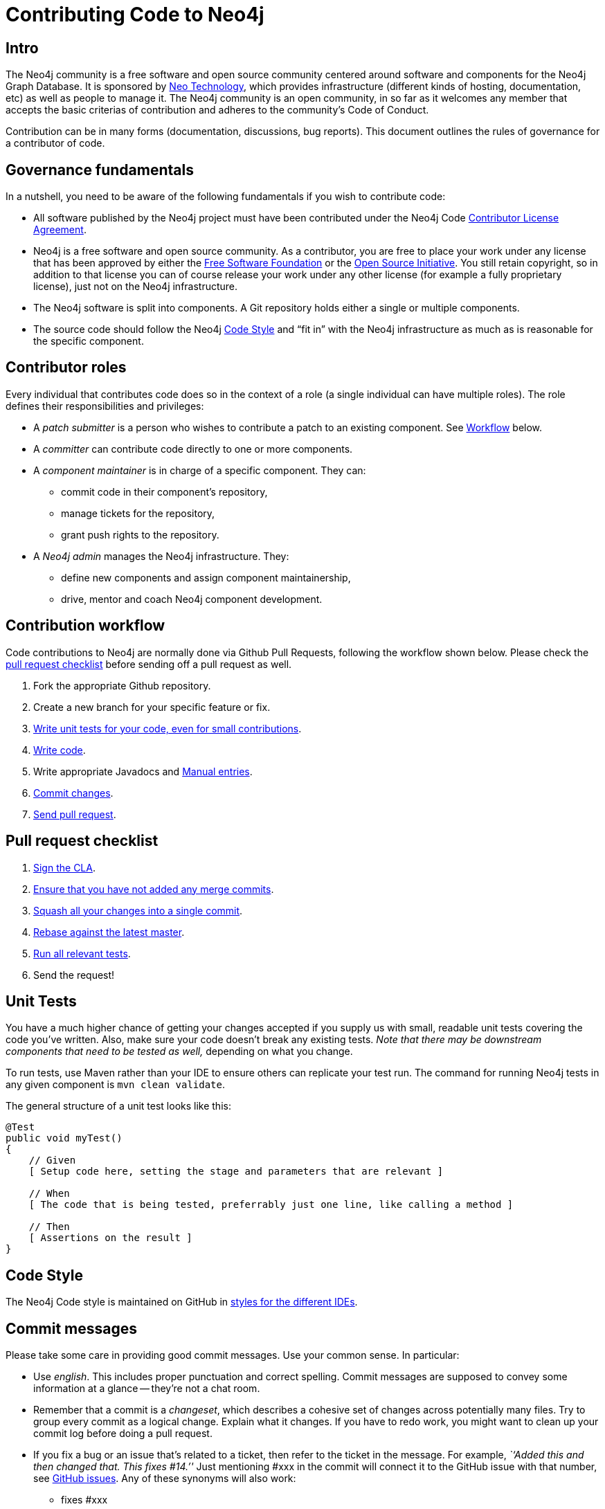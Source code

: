 [[community-contributing-code]]
Contributing Code to Neo4j
==========================

[[community-contributing-code-intro]]
== Intro ==

The Neo4j community is a free software and open source community centered around software and components for the Neo4j Graph Database.
It is sponsored by http://neotechnology.com[Neo Technology], which provides infrastructure (different kinds of hosting, documentation, etc) as well as people to manage it.
The Neo4j community is an open community, in so far as it welcomes any member that accepts the basic criterias of contribution and adheres to the community's Code of Conduct.

Contribution can be in many forms (documentation, discussions, bug reports).
This document outlines the rules of governance for a contributor of code.


[[community-contributing-code-governance-fundamentals]]
== Governance fundamentals ==

In a nutshell, you need to be aware of the following fundamentals if you wish to contribute code:

* All software published by the Neo4j project must have been contributed under the Neo4j Code <<cla,Contributor License Agreement>>.
* Neo4j is a free software and open source community.
  As a contributor, you are free to place your work under any license that has been approved by either the http://www.fsf.org/[Free Software Foundation] or the http://opensource.org[Open Source Initiative].
  You still retain copyright, so in addition to that license you can of course release your work under any other license (for example a fully proprietary license), just not on the Neo4j infrastructure.
* The Neo4j software is split into components.
  A Git repository holds either a single or multiple components.
* The source code should follow the Neo4j <<community-contributing-code-code-style,Code Style>> and ``fit in'' with the Neo4j infrastructure as much as is reasonable for the specific component.


[[community-contributing-code-contributor-roles]]
== Contributor roles ==

Every individual that contributes code does so in the context of a role (a single individual can have multiple roles).
The role defines their responsibilities and privileges:

* A _patch submitter_ is a person who wishes to contribute a patch to an existing component.
  See <<community-contributing-code-workflow,Workflow>> below.
* A _committer_ can contribute code directly to one or more components.
* A _component maintainer_ is in charge of a specific component.
  They can:
** commit code in their component's repository,
** manage tickets for the repository,
** grant push rights to the repository.
* A _Neo4j admin_ manages the Neo4j infrastructure.
  They:
** define new components and assign component maintainership,
** drive, mentor and coach Neo4j component development.


[[community-contributing-code-workflow]]
== Contribution workflow ==

Code contributions to Neo4j are normally done via Github Pull Requests, following the workflow shown below.
Please check the <<community-contributing-code-pull-requests,pull request checklist>> before sending off a pull request as well.

. Fork the appropriate Github repository.
. Create a new branch for your specific feature or fix.
. <<community-contributing-code-tests,Write unit tests for your code, even for small contributions>>.
. <<community-contributing-code-code-style,Write code>>.
. Write appropriate Javadocs and <<community-docs,Manual entries>>.
. <<community-contributing-code-commit-messages,Commit changes>>.
. <<community-contributing-code-pull-requests,Send pull request>>.


[[community-contributing-code-pull-requests]]
== Pull request checklist ==

. <<community-contributing-code-intro-the-fast-track,Sign the CLA>>.
. <<community-contributing-code-no-merging,Ensure that you have not added any merge commits>>.
. <<community-contributing-code-single-commit,Squash all your changes into a single commit>>.
. <<community-contributing-code-no-merging,Rebase against the latest master>>.
. <<community-contributing-code-tests,Run all relevant tests>>.
. Send the request!


[[community-contributing-code-tests]]
== Unit Tests ==

You have a much higher chance of getting your changes accepted if you supply us with small, readable unit tests covering the code you've written.
Also, make sure your code doesn't break any existing tests.
_Note that there may be downstream components that need to be tested as well,_ depending on what you change.

To run tests, use Maven rather than your IDE to ensure others can replicate your test run.
The command for running Neo4j tests in any given component is `mvn clean validate`.

The general structure of a unit test looks like this:
[source,java]
--------------------------------------------
@Test
public void myTest()
{
    // Given
    [ Setup code here, setting the stage and parameters that are relevant ]

    // When
    [ The code that is being tested, preferrably just one line, like calling a method ]

    // Then
    [ Assertions on the result ]
}
--------------------------------------------

[[community-contributing-code-code-style]]
== Code Style ==

The Neo4j Code style is maintained on GitHub in https://github.com/neo4j/neo4j.github.com/tree/master/code-style[styles for the different IDEs].

[[community-contributing-code-commit-messages]]
== Commit messages ==

Please take some care in providing good commit messages.
Use your common sense. In particular:

* Use _english_. This includes proper punctuation and correct spelling.
  Commit messages are supposed to convey some information at a glance -- they're not a chat room.
* Remember that a commit is a _changeset_, which describes a cohesive set of changes across potentially many files.
  Try to group every commit as a logical change.
  Explain what it changes.
  If you have to redo work, you might want to clean up your commit log before doing a pull request.
* If you fix a bug or an issue that's related to a ticket, then refer to the ticket in the message.
  For example, _``Added this and then changed that. This fixes #14.''_
  Just mentioning #xxx in the commit will connect  it to the GitHub issue with that number, see https://github.com/blog/831-issues-2-0-the-next-generation[GitHub issues].
  Any of these synonyms will also work:
  ** fixes #xxx
  ** fixed #xxx
  ** fix #xxx
  ** closes #xxx
  ** close #xxx
  ** closed #xxx.
* Remember to convey _intent_.
  Don't be too brief but don't provide too much detail, either.
  That's what `git diff` is for.


[[community-contributing-code-intro-the-fast-track]]
== Signing the CLA ==

One crucial aspect of contributing is the <<cla,Contributor License Agreement>>.
In short: make sure to sign the CLA, or the Neo4j project won't be able to accept your contribution.


[[community-contributing-code-no-merging]]
== Don't merge, use rebase instead! ==

Because we would like each contribution to be contained in a single commit, merge commits are not allowed inside a pull request.
Merges are messy, and should only be done when necessary, eg. when merging a branch into master to remember where the code came from.

If you want to update your development branch to incorporate the latest changes from master, use git rebase.
For details on how to use rebase, see Git manual on rebase: http://git-scm.com/book/en/Git-Branching-Rebasing[the Git Manual].


[[community-contributing-code-single-commit]]
== Single commit ==

If you have multiple commits, you should squash them into a single one for the pull request, unless there is some extraordinary reason not to.
Keeping your changes in a single commit makes the commit history easier to read, it also makes it easy to revert and move features around.

One way to do this is to, while standing on your local branch with your changes, create a new branch and then interactively rebase your commits into a single one.

.Interactive rebasing with Git
[source,shell]
--------------------------------------------
# On branch mychanges
git checkout -b mychanges-clean

# Assuming you have 4 commits, rebase the last four commits interactively:
git rebase -i HEAD~4

# In the dialog git gives you, keep your first commit, and squash all others into it.
# Then reword the commit description to accurately depict what your commit does.
# If applicable, include any issue numbers like so: #760
--------------------------------------------

For more details, see the git manual: http://git-scm.com/book/en/Git-Tools-Rewriting-History#Changing-Multiple-Commit-Messages

If you are asked to modify parts of your code, work in your original branch (the one with multiple commits), and follow the above process to create a fixed single commit.

